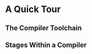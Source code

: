 * A Quick Tour

** The Compiler Toolchain

[[./images/c2_compiler_toolchain.png]]

** Stages Within a Compiler

[[./images/c2_compiler_stages.png]]
